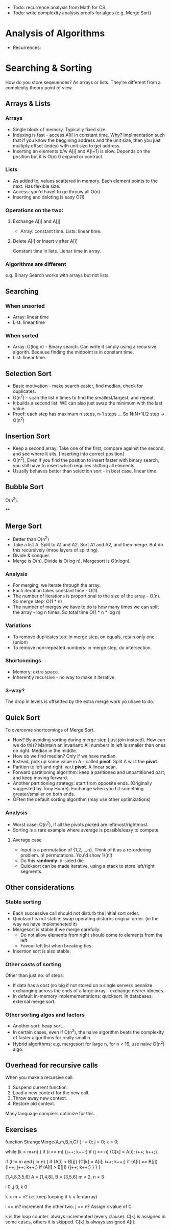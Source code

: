 - Todo: recurrence analysis from Math for CS
- Todo: write complexity analysis proofs for algos (e.g. Merge Sort)
* Analysis of Algorithms
- Recurrences:
* Searching & Sorting
How do you store seqeuences? As arrays or lists. They're different from a complexity theory point of view.

** Arrays & Lists
*** Arrays
- Single block of memory. Typically fixed size.
- Indexing is fast - access A[i[ in constant time. Why? Implmentation such that if you know the beggining address and the unit size, then you just multiply offset (index)  with unit size to get address.
- Inserting an elements b/w A[i] and A[i+1] is slow. Depends on the position but it is O(n) 0 expand or contract.

*** Lists
- As added to, values scattered in memory. Each element points to the next. Has flexible size.
- Access: you'd havet to go throuw all O(n)
- Inserting and deleting is easy O(1)

*** Operations on the two:
**** Exchange A[i] and A[j]
- Array: constant time. Lists: linear time.
**** Delete A[i] or Insert v after A[i]
Constant time in lists. Lienar time in array.

*** Algorithms are different
e.g. Binary Search works with arrays but not lists.


** Searching
*** When unsorted
- Array: linear time
- List: linear time
*** When sorted
- Array: O(log n) - Binary search. Can write it simply using a recursive algorith. Because finding the midpoint is in constant time.
- List: linear time.


** Selection Sort
- Basic motivation - make search easier, find median, check for duplicates.
- O(n^2) - scan the list n times to find the smallest/largest, and repeat.
- It builds a second list. WE can also just swap the minimum with the last value.
- Proof: each step has maximum n steps, n-1 steps ... So N(N+1)/2 step -> O(n^2)

** Insertion Sort
- Keep a second array. Take one of the first, compare against the second, and see where it sits. [Inserting into correct position]
- O(n^2), Even if you find the position to insert faster with binary search, you still have to insert which requires shifting all elements.
- Usually behaves better than selection sort - in best case, linear time.

** Bubble Sort
O(n^2).

**
** Merge Sort
- Better than O(n^2)
- Take a list A. Split to A1 and A2. Sort A1 and A2, and then merge. But do this recursively (mroe layers of splitting).
- Divide & conquer.
- Merge is O(n). Divide is O(log n). Mergesort is O(nlogn).
*** Analysis
- For merging, we iterate through the array.
- Each iteration takes constant time - O(1).
- The number of iterations is proportional to the size of the array - O(n). So merge step: O(1 * n)
- The number of merges we have to do is how many times we can split the array - log n times. So total time O(1 * n * log n)

*** Variations
- To remove duplicates too: in merge step, on equals, retain only one. (union)
- To remove non-repeated numbers: in merge step, do  intersection.

*** Shortcomings
- Memory: extra space.
- Inherently recursive - no way to make it iterative.
*** 3-way?
The drop in levels is offsetted by the extra merge work yo uhave to do.
** Quick Sort
To overcome shortcomings of Merge Sort.
- How? By avoiding sorting during merge step (just join instead). How can we do this? Maintain an invariant: All numbers in left is smaller than ones on right. Median in the middle.
- How do we find median? Only if we have median.
- Instead, pick up some value in A - called *pivot*. Split A w.r.t the *pivot*.
- Parition to left and right. w.r.t *pivot*. A linear scan.
- Forward partitioning algorithm: keep a paritioned and unpartitioned part, and keep moving forward.
- Another partitioning strategy: start from opposite ends. (Originally suggested by Tony Hoare). Exchange when you hit something greater/smaller on both ends.
- OFten the default sorting algorithm (may use other optimizations)
*** Analysis
- Worst case: O(n^2), if all the pivots picked are leftmost/rightmost.
- Sorting is a rare example where average is possible/easy to compute.
**** Average case
- Input is a permutation of {1,2,...,n}. Think of it as a re-ordering problem. n! permutations. You'd show 1/(n!)
- Do this *randomly*. n-sided die.
- Quicksort can be made iterative, using a stack to store left/right segments.
** Other considerations
*** Stable sorting
- Each successive call should not disturb the initial sort order.
- Quicksort is not stable: swap operating disturbs original order. (in the way we have implemeneted it)
- Mergesort is stable if we merge carefully:
  - Do not allow elements from right should come to elements from the left.
  - Favour left list when breaking ties.
- Insertion sort is also stable.
*** Other costs of sorting
Other than just no. of steps:
- If data has a cost (so big if not stored on a single server): penalize exchanging across the ends of a large array - exchange nearer idnexes.
- In default in-memory implemementations: quicksort. In databases: external merge sort.
*** Other sorting algos and factors
- Another sort: heap sort.
- In certain cases, even if O(n^2), the naive algorithm beats the complexity of faster algorithms for really small n.
- Hybrid algorithms: e.g. mergesort for large n, for n < 16, use naive O(n^2) algo.
** Overhead for recursive calls
When you make a recursive call.
1. Suspend current function.
2. Load a new context for the new call.
3. Throw away new context.
4. Restore old context.
Many language compiers  optimize for this.

** Exercises

 function StrangeMerge(A,m,B,n,C) {
    i = 0; j = 0; k = 0;

    while (k < m+n) {
      if (i == m) {j++; k++;}
      if (j == n) {C[k] = A[i]; i++; k++;}

      if (i != m and j != n) {
        if (A[i] < B[j]) {C[k] = A[i]; i++; k++;}
        if (A[i] == B[j]) {i++; j++; k++;}
        if (A[i] > B[j]) {j++; k++;}
      }
    }
  }



[1,4,8,3,5,6]
A = [1,4,8], B = [3,5,6]
m = 2, n = 3

i 0 ,j 0, k 0

k < m + n? i.e. keep looping if k < len(array)

i == m? increment the other two.
j == n? Assign k value of C


k is the loop counter. always incremented (every clause).
C[k] is assigned in some cases, others it is skipped. C[k] is always assigned A[i].
